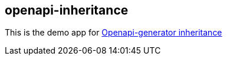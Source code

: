 == openapi-inheritance


This is the demo app for https://zomzog.fr/2020/05/openapi-generator-inheritance/[Openapi-generator inheritance]